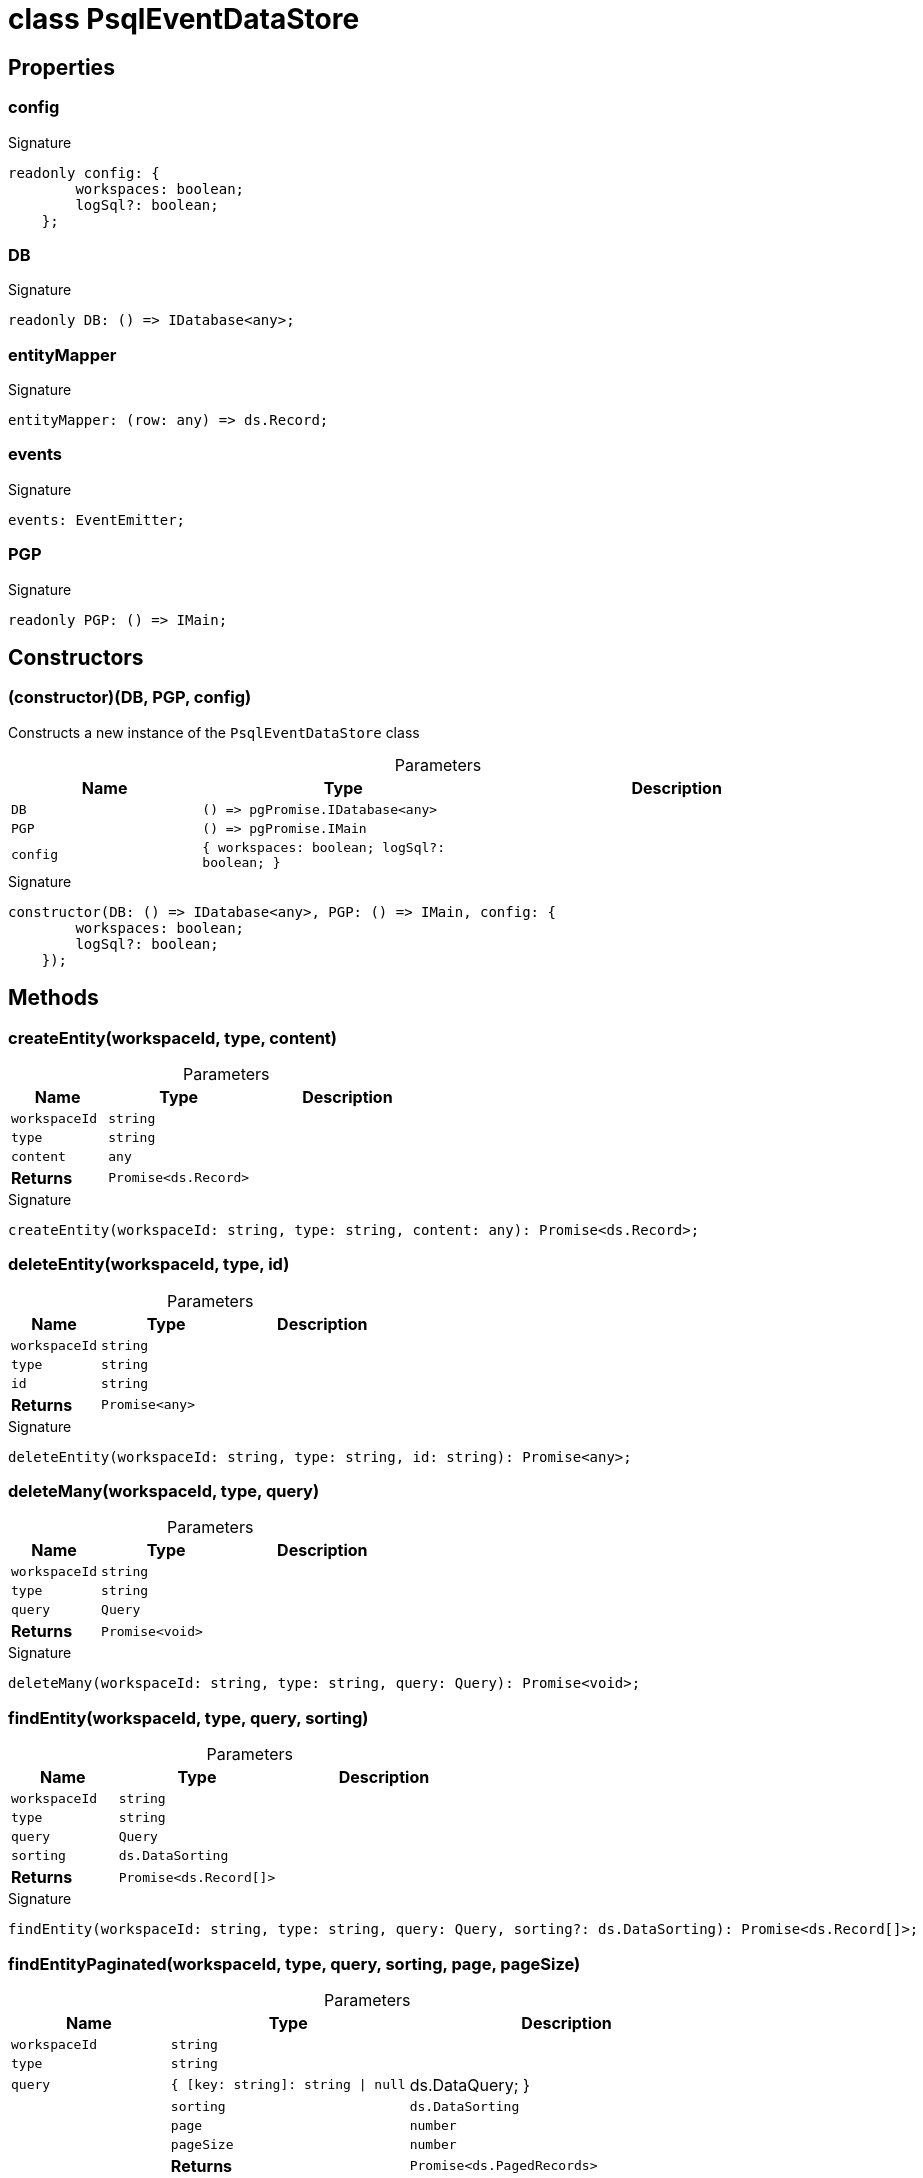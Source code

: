 = class PsqlEventDataStore





== Properties

[id="eventicle_datastore-postgres_PsqlEventDataStore_config_member"]
=== config

========






.Signature
[source,typescript]
----
readonly config: {
        workspaces: boolean;
        logSql?: boolean;
    };
----

========
[id="eventicle_datastore-postgres_PsqlEventDataStore_DB_member"]
=== DB

========






.Signature
[source,typescript]
----
readonly DB: () => IDatabase<any>;
----

========
[id="eventicle_datastore-postgres_PsqlEventDataStore_entityMapper_member"]
=== entityMapper

========






.Signature
[source,typescript]
----
entityMapper: (row: any) => ds.Record;
----

========
[id="eventicle_datastore-postgres_PsqlEventDataStore_events_member"]
=== events

========






.Signature
[source,typescript]
----
events: EventEmitter;
----

========
[id="eventicle_datastore-postgres_PsqlEventDataStore_PGP_member"]
=== PGP

========






.Signature
[source,typescript]
----
readonly PGP: () => IMain;
----

========

== Constructors

[id="eventicle_datastore-postgres_PsqlEventDataStore_constructor_1"]
=== (constructor)(DB, PGP, config)

========

Constructs a new instance of the `PsqlEventDataStore` class



.Parameters
[%header,cols="2,3,4",caption=""]
|===
|Name |Type |Description

m|DB
m|() =&gt; pgPromise.IDatabase&lt;any&gt;
|

m|PGP
m|() =&gt; pgPromise.IMain
|

m|config
m|{
        workspaces: boolean;
        logSql?: boolean;
    }
|
|===

.Signature
[source,typescript]
----
constructor(DB: () => IDatabase<any>, PGP: () => IMain, config: {
        workspaces: boolean;
        logSql?: boolean;
    });
----

========

== Methods

[id="eventicle_datastore-postgres_PsqlEventDataStore_createEntity_member_1"]
=== createEntity(workspaceId, type, content)

========





.Parameters
[%header%footer,cols="2,3,4",caption=""]
|===
|Name |Type |Description

m|workspaceId
m|string
|

m|type
m|string
|

m|content
m|any
|

s|Returns
m|Promise&lt;ds.Record&gt;
|
|===

.Signature
[source,typescript]
----
createEntity(workspaceId: string, type: string, content: any): Promise<ds.Record>;
----

========
[id="eventicle_datastore-postgres_PsqlEventDataStore_deleteEntity_member_1"]
=== deleteEntity(workspaceId, type, id)

========





.Parameters
[%header%footer,cols="2,3,4",caption=""]
|===
|Name |Type |Description

m|workspaceId
m|string
|

m|type
m|string
|

m|id
m|string
|

s|Returns
m|Promise&lt;any&gt;
|
|===

.Signature
[source,typescript]
----
deleteEntity(workspaceId: string, type: string, id: string): Promise<any>;
----

========
[id="eventicle_datastore-postgres_PsqlEventDataStore_deleteMany_member_1"]
=== deleteMany(workspaceId, type, query)

========





.Parameters
[%header%footer,cols="2,3,4",caption=""]
|===
|Name |Type |Description

m|workspaceId
m|string
|

m|type
m|string
|

m|query
m|Query
|

s|Returns
m|Promise&lt;void&gt;
|
|===

.Signature
[source,typescript]
----
deleteMany(workspaceId: string, type: string, query: Query): Promise<void>;
----

========
[id="eventicle_datastore-postgres_PsqlEventDataStore_findEntity_member_1"]
=== findEntity(workspaceId, type, query, sorting)

========





.Parameters
[%header%footer,cols="2,3,4",caption=""]
|===
|Name |Type |Description

m|workspaceId
m|string
|

m|type
m|string
|

m|query
m|Query
|

m|sorting
m|ds.DataSorting
|

s|Returns
m|Promise&lt;ds.Record[]&gt;
|
|===

.Signature
[source,typescript]
----
findEntity(workspaceId: string, type: string, query: Query, sorting?: ds.DataSorting): Promise<ds.Record[]>;
----

========
[id="eventicle_datastore-postgres_PsqlEventDataStore_findEntityPaginated_member_1"]
=== findEntityPaginated(workspaceId, type, query, sorting, page, pageSize)

========





.Parameters
[%header%footer,cols="2,3,4",caption=""]
|===
|Name |Type |Description

m|workspaceId
m|string
|

m|type
m|string
|

m|query
m|{
        [key: string]: string \| null | ds.DataQuery;
    }
|

m|sorting
m|ds.DataSorting
|

m|page
m|number
|

m|pageSize
m|number
|

s|Returns
m|Promise&lt;ds.PagedRecords&gt;
|
|===

.Signature
[source,typescript]
----
findEntityPaginated(workspaceId: string, type: string, query: {
        [key: string]: string | null | ds.DataQuery;
    }, sorting: ds.DataSorting, page: number, pageSize: number): Promise<ds.PagedRecords>;
----

========
[id="eventicle_datastore-postgres_PsqlEventDataStore_getEntity_member_1"]
=== getEntity(workspaceId, type, id)

========





.Parameters
[%header%footer,cols="2,3,4",caption=""]
|===
|Name |Type |Description

m|workspaceId
m|string
|

m|type
m|string
|

m|id
m|any
|

s|Returns
m|Promise&lt;ds.Record&gt;
|
|===

.Signature
[source,typescript]
----
getEntity(workspaceId: string, type: string, id: any): Promise<ds.Record>;
----

========
[id="eventicle_datastore-postgres_PsqlEventDataStore_getTransactionData_member_1"]
=== getTransactionData()

========






.Signature
[source,typescript]
----
getTransactionData(): ds.TransactionData;
----

========
[id="eventicle_datastore-postgres_PsqlEventDataStore_hasTransactionData_member_1"]
=== hasTransactionData()

========






.Signature
[source,typescript]
----
hasTransactionData(): boolean;
----

========
[id="eventicle_datastore-postgres_PsqlEventDataStore_isConnected_member_1"]
=== isConnected()

========






.Signature
[source,typescript]
----
isConnected(): Promise<boolean>;
----

========
[id="eventicle_datastore-postgres_PsqlEventDataStore_isCustomError_member_1"]
=== isCustomError(error)

========





.Parameters
[%header%footer,cols="2,3,4",caption=""]
|===
|Name |Type |Description

m|error
m|Error
|

s|Returns
m|@eventicle/datastore-postgres!\~error is CustomError
|
|===

.Signature
[source,typescript]
----
abstract isCustomError(error: Error): error is CustomError;
----

========
[id="eventicle_datastore-postgres_PsqlEventDataStore_maybeLogSql_member_1"]
=== maybeLogSql(query, params)

========





.Parameters
[%header%footer,cols="2,3,4",caption=""]
|===
|Name |Type |Description

m|query
m|string
|

m|params
m|any
|

s|Returns
m|void
|
|===

.Signature
[source,typescript]
----
maybeLogSql(query: string, params: any): void;
----

========
[id="eventicle_datastore-postgres_PsqlEventDataStore_maybeLogSqlResult_member_1"]
=== maybeLogSqlResult(query, vals)

========





.Parameters
[%header%footer,cols="2,3,4",caption=""]
|===
|Name |Type |Description

m|query
m|string
|

m|vals
m|any[]
|

s|Returns
m|void
|
|===

.Signature
[source,typescript]
----
maybeLogSqlResult(query: string, vals: any[]): void;
----

========
[id="eventicle_datastore-postgres_PsqlEventDataStore_on_member_1"]
=== on(event, listener)

========





.Parameters
[%header%footer,cols="2,3,4",caption=""]
|===
|Name |Type |Description

m|event
m|"transaction.start" \| "transaction.commit"
|

m|listener
m|(name: string, data: ds.TransactionData) =&gt; void
|

s|Returns
m|this
|
|===

.Signature
[source,typescript]
----
on(event: "transaction.start" | "transaction.commit", listener: (name: string, data: ds.TransactionData) => void): this;
----

========
[id="eventicle_datastore-postgres_PsqlEventDataStore_purge_member_1"]
=== purge()

========






.Signature
[source,typescript]
----
purge(): Promise<void>;
----

========
[id="eventicle_datastore-postgres_PsqlEventDataStore_saveEntity_member_1"]
=== saveEntity(workspaceId, type, item)

========





.Parameters
[%header%footer,cols="2,3,4",caption=""]
|===
|Name |Type |Description

m|workspaceId
m|string
|

m|type
m|string
|

m|item
m|ds.Record
|

s|Returns
m|Promise&lt;ds.Record&gt;
|
|===

.Signature
[source,typescript]
----
saveEntity(workspaceId: string, type: string, item: ds.Record): Promise<ds.Record>;
----

========
[id="eventicle_datastore-postgres_PsqlEventDataStore_tableName_member_1"]
=== tableName(type)

========





.Parameters
[%header%footer,cols="2,3,4",caption=""]
|===
|Name |Type |Description

m|type
m|any
|

s|Returns
m|string
|
|===

.Signature
[source,typescript]
----
tableName(type: any): string;
----

========
[id="eventicle_datastore-postgres_PsqlEventDataStore_transaction_member_1"]
=== transaction(exec, options)

========





.Parameters
[%header%footer,cols="2,3,4",caption=""]
|===
|Name |Type |Description

m|exec
m|() =&gt; Promise&lt;T&gt;
|

m|options
m|ds.TransactionOptions
|

s|Returns
m|Promise&lt;T&gt;
|
|===

.Signature
[source,typescript]
----
transaction<T>(exec: () => Promise<T>, options?: ds.TransactionOptions): Promise<T>;
----

========

